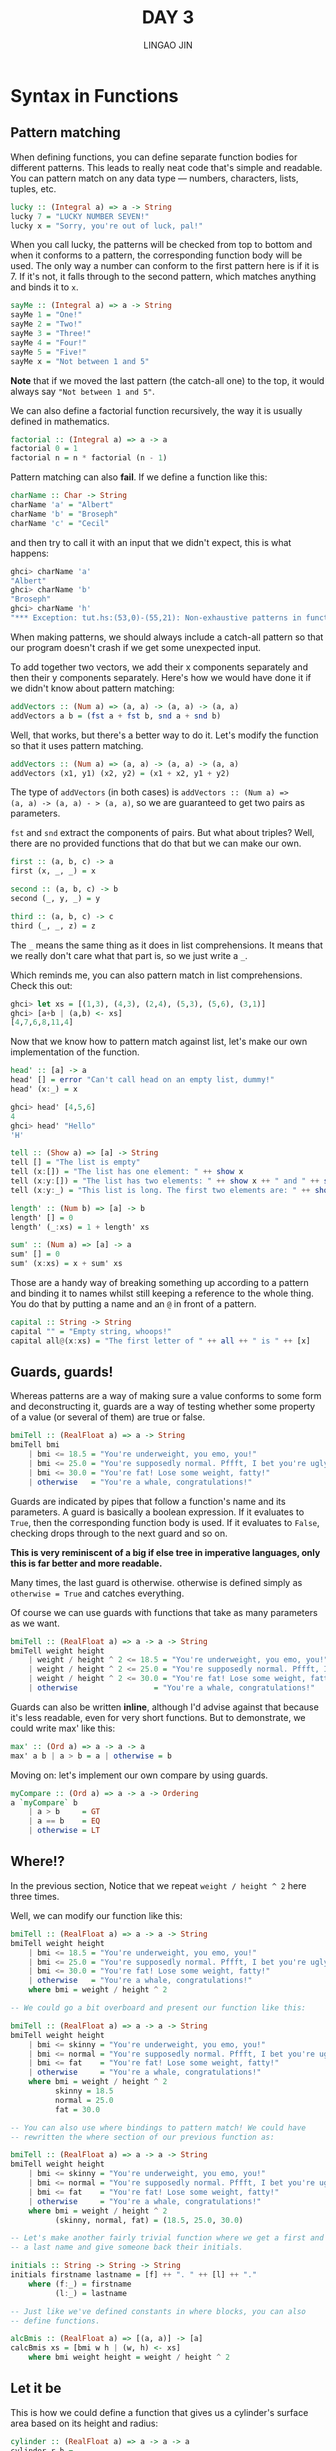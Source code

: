#+TITLE: DAY 3
#+AUTHOR: LINGAO JIN
#+EMAIL: jinlingao@outlook.com
#+EXPORT_FILE_NAME: ./exports/day-3
# #+SETUPFILE: https://fniessen.github.io/org-html-themes/org/theme-bigblow.setup

* Syntax in Functions

** Pattern matching

When defining functions, you can define separate function bodies for
different patterns. This leads to really neat code that's simple and
readable. You can pattern match on any data type — numbers, 
characters, lists, tuples, etc.

#+BEGIN_SRC haskell
lucky :: (Integral a) => a -> String  
lucky 7 = "LUCKY NUMBER SEVEN!"  
lucky x = "Sorry, you're out of luck, pal!"   
#+END_SRC

When you call lucky, the patterns will be checked from top to bottom
and when it conforms to a pattern, the corresponding function body
will be used. The only way a number can conform to the first pattern
here is if it is 7. If it's not, it falls through to the second
pattern, which matches anything and binds it to ~x~.

#+BEGIN_SRC haskell
sayMe :: (Integral a) => a -> String  
sayMe 1 = "One!"  
sayMe 2 = "Two!"  
sayMe 3 = "Three!"  
sayMe 4 = "Four!"  
sayMe 5 = "Five!"  
sayMe x = "Not between 1 and 5"  
#+END_SRC

*Note* that if we moved the last pattern (the catch-all one) to the
top, it would always say ~"Not between 1 and 5"~.

We can also define a factorial function recursively, the way it is
usually defined in mathematics.

#+BEGIN_SRC haskell
factorial :: (Integral a) => a -> a  
factorial 0 = 1  
factorial n = n * factorial (n - 1)  
#+END_SRC

Pattern matching can also *fail*. If we define a function like this:

#+BEGIN_SRC haskell
charName :: Char -> String  
charName 'a' = "Albert"  
charName 'b' = "Broseph"  
charName 'c' = "Cecil"  
#+END_SRC

and then try to call it with an input that we didn't expect, this is
what happens:

#+BEGIN_SRC haskell
ghci> charName 'a'  
"Albert"  
ghci> charName 'b'  
"Broseph"  
ghci> charName 'h'  
"*** Exception: tut.hs:(53,0)-(55,21): Non-exhaustive patterns in function charName 
#+END_SRC

When making patterns, we should always include a catch-all pattern so
that our program doesn't crash if we get some unexpected input.

To add together two vectors, we add their x components separately and
then their y components separately. Here's how we would have done it
if we didn't know about pattern matching:

#+BEGIN_SRC haskell
addVectors :: (Num a) => (a, a) -> (a, a) -> (a, a)
addVectors a b = (fst a + fst b, snd a + snd b)
#+END_SRC

Well, that works, but there's a better way to do it. Let's modify the
function so that it uses pattern matching.

#+BEGIN_SRC haskell
addVectors :: (Num a) => (a, a) -> (a, a) -> (a, a)
addVectors (x1, y1) (x2, y2) = (x1 + x2, y1 + y2)
#+END_SRC

The type of ~addVectors~ (in both cases) is ~addVectors :: (Num a) =>
(a, a) -> (a, a) - > (a, a)~, so we are guaranteed to get two pairs as
parameters.

~fst~ and ~snd~ extract the components of pairs. But what about
triples? Well, there are no provided functions that do that but we can
make our own.

#+BEGIN_SRC haskell
first :: (a, b, c) -> a  
first (x, _, _) = x  
  
second :: (a, b, c) -> b  
second (_, y, _) = y  
  
third :: (a, b, c) -> c  
third (_, _, z) = z
#+END_SRC

The ~_~ means the same thing as it does in list comprehensions. It
means that we really don't care what that part is, so we just write a
~_~.

Which reminds me, you can also pattern match in list comprehensions.
Check this out:

#+BEGIN_SRC haskell
ghci> let xs = [(1,3), (4,3), (2,4), (5,3), (5,6), (3,1)]  
ghci> [a+b | (a,b) <- xs]  
[4,7,6,8,11,4]
#+END_SRC

Now that we know how to pattern match against list, let's make our own
implementation of the function.

#+BEGIN_SRC haskell
head' :: [a] -> a  
head' [] = error "Can't call head on an empty list, dummy!"  
head' (x:_) = x 

ghci> head' [4,5,6]  
4  
ghci> head' "Hello"  
'H'  

tell :: (Show a) => [a] -> String  
tell [] = "The list is empty"  
tell (x:[]) = "The list has one element: " ++ show x  
tell (x:y:[]) = "The list has two elements: " ++ show x ++ " and " ++ show y  
tell (x:y:_) = "This list is long. The first two elements are: " ++ show x ++ " and " ++ show y  

length' :: (Num b) => [a] -> b  
length' [] = 0  
length' (_:xs) = 1 + length' xs  

sum' :: (Num a) => [a] -> a  
sum' [] = 0  
sum' (x:xs) = x + sum' xs  

#+END_SRC

Those are a handy way of breaking something up according to a pattern
and binding it to names whilst still keeping a reference to the whole
thing. You do that by putting a name and an ~@~ in front of a pattern.


#+BEGIN_SRC haskell
capital :: String -> String  
capital "" = "Empty string, whoops!"  
capital all@(x:xs) = "The first letter of " ++ all ++ " is " ++ [x]  
#+END_SRC

** Guards, guards!

Whereas patterns are a way of making sure a value conforms to some
form and deconstructing it, guards are a way of testing whether some
property of a value (or several of them) are true or false. 

#+BEGIN_SRC haskell
bmiTell :: (RealFloat a) => a -> String  
bmiTell bmi  
    | bmi <= 18.5 = "You're underweight, you emo, you!"  
    | bmi <= 25.0 = "You're supposedly normal. Pffft, I bet you're ugly!"  
    | bmi <= 30.0 = "You're fat! Lose some weight, fatty!"  
    | otherwise   = "You're a whale, congratulations!"  
#+END_SRC

Guards are indicated by pipes that follow a function's name and its
parameters. A guard is basically a boolean expression. If it evaluates
to ~True~, then the corresponding function body is used. If it 
evaluates to ~False~, checking drops through to the next guard and so
on. 

*This is very reminiscent of a big if else tree in imperative
languages, only this is far better and more readable.*

Many times, the last guard is otherwise. otherwise is defined simply
as ~otherwise = True~ and catches everything.

Of course we can use guards with functions that take as many
parameters as we want.

#+BEGIN_SRC haskell
bmiTell :: (RealFloat a) => a -> a -> String  
bmiTell weight height  
    | weight / height ^ 2 <= 18.5 = "You're underweight, you emo, you!"  
    | weight / height ^ 2 <= 25.0 = "You're supposedly normal. Pffft, I bet you're ugly!"  
    | weight / height ^ 2 <= 30.0 = "You're fat! Lose some weight, fatty!"  
    | otherwise                 = "You're a whale, congratulations!"  
#+END_SRC

Guards can also be written *inline*, although I'd advise against that
because it's less readable, even for very short functions. But to
demonstrate, we could write max' like this:

#+BEGIN_SRC haskell
max' :: (Ord a) => a -> a -> a  
max' a b | a > b = a | otherwise = b 
#+END_SRC

Moving on: let's implement our own compare by using guards.

#+BEGIN_SRC haskell
myCompare :: (Ord a) => a -> a -> Ordering  
a `myCompare` b  
    | a > b     = GT  
    | a == b    = EQ  
    | otherwise = LT  
#+END_SRC

** Where!?

In the previous section, Notice that we repeat ~weight / height ^ 2~
here three times.

Well, we can modify our function like this:

#+BEGIN_SRC haskell
bmiTell :: (RealFloat a) => a -> a -> String  
bmiTell weight height  
    | bmi <= 18.5 = "You're underweight, you emo, you!"  
    | bmi <= 25.0 = "You're supposedly normal. Pffft, I bet you're ugly!"  
    | bmi <= 30.0 = "You're fat! Lose some weight, fatty!"  
    | otherwise   = "You're a whale, congratulations!"  
    where bmi = weight / height ^ 2  

-- We could go a bit overboard and present our function like this:

bmiTell :: (RealFloat a) => a -> a -> String  
bmiTell weight height  
    | bmi <= skinny = "You're underweight, you emo, you!"  
    | bmi <= normal = "You're supposedly normal. Pffft, I bet you're ugly!"  
    | bmi <= fat    = "You're fat! Lose some weight, fatty!"  
    | otherwise     = "You're a whale, congratulations!"  
    where bmi = weight / height ^ 2  
          skinny = 18.5  
          normal = 25.0  
          fat = 30.0  

-- You can also use where bindings to pattern match! We could have
-- rewritten the where section of our previous function as:

bmiTell :: (RealFloat a) => a -> a -> String  
bmiTell weight height  
    | bmi <= skinny = "You're underweight, you emo, you!"  
    | bmi <= normal = "You're supposedly normal. Pffft, I bet you're ugly!"  
    | bmi <= fat    = "You're fat! Lose some weight, fatty!"  
    | otherwise     = "You're a whale, congratulations!"  
    where bmi = weight / height ^ 2  
          (skinny, normal, fat) = (18.5, 25.0, 30.0)  

-- Let's make another fairly trivial function where we get a first and
-- a last name and give someone back their initials.

initials :: String -> String -> String  
initials firstname lastname = [f] ++ ". " ++ [l] ++ "."  
    where (f:_) = firstname  
          (l:_) = lastname  

-- Just like we've defined constants in where blocks, you can also
-- define functions.

alcBmis :: (RealFloat a) => [(a, a)] -> [a]  
calcBmis xs = [bmi w h | (w, h) <- xs]  
    where bmi weight height = weight / height ^ 2

#+END_SRC


** Let it be


This is how we could define a function that gives us a cylinder's
surface area based on its height and radius:

#+BEGIN_SRC haskell
cylinder :: (RealFloat a) => a -> a -> a  
cylinder r h = 
    let sideArea = 2 * pi * r * h  
        topArea = pi * r ^2  
    in  sideArea + 2 * topArea
#+END_SRC

The form is ~let <bindings> in <expression>~. The difference is that
let bindings are expressions themselves. where bindings are just
syntactic constructs.

#+BEGIN_SRC haskell
ghci> [if 5 > 3 then "Woo" else "Boo", if 'a' > 'b' then "Foo" else "Bar"]  
["Woo", "Bar"]  
ghci> 4 * (if 10 > 5 then 10 else 0) + 2  
42  

-- You can also do that with let bindings.

ghci> 4 * (let a = 9 in a + 1) + 2  
42  

-- They can also be used to introduce functions in a local scope:

ghci> [let square x = x * x in (square 5, square 3, square 2)]  
[(25,9,4)]  

-- If we want to bind to several variables inline, we obviously
-- can't align them at columns. That's why we can separate them with
-- semicolons.

ghci> (let a = 100; b = 200; c = 300 in a*b*c, let foo="Hey "; bar = "there!" in foo ++ bar)  
(6000000,"Hey there!")  

-- You don't have to put a semicolon after the last binding but you
-- can if you want. Like we said before, you can pattern match with
-- let bindings. They're very useful for quickly dismantling a tuple
-- into components and binding them to names and such.

ghci> (let (a,b,c) = (1,2,3) in a+b+c) * 100  
600 

-- You can also put let bindings inside list comprehensions. Let's
-- rewrite our previous example of calculating lists of weight-height
-- pairs to use a let inside a list comprehension instead of defining
-- an auxiliary function with a where.

calcBmis :: (RealFloat a) => [(a, a)] -> [a]  
calcBmis xs = [bmi | (w, h) <- xs, let bmi = w / h ^ 2]

-- we could make our function return only the BMIs of fat people.

calcBmis :: (RealFloat a) => [(a, a)] -> [a]
calcBmis xs = [bmi | (w, h) <- xs, let bmi = w / h ^ 2, bmi >= 25.0]

-- The in part can also be omitted when defining functions and
-- constants directly in GHCi. If we do that, then the names will be
-- visible throughout the entire interactive session.

let zoot x y z = x * y + z  
zoot 3 9 2
let boot x y z = x * y + z in boot 3 4 2

#+END_SRC

Since let bindings are expressions and are fairly local in their
scope, they can't be used across guards. Some people prefer where
bindings because the names come after the function they're being used
in. That way, the function body is closer to its name and type
declaration and to some that's more readable.

** Case expressions

Many imperative languages (C, C++, Java, etc.) have ~case~ syntax and
if you've ever programmed in them, you probably know what it's about.

Pattern matching on parameters in function definitions! Well, that's
actually just syntactic sugar for case expressions. These two pieces
of code do the same thing and are interchangeable:

#+BEGIN_SRC haskell
head' :: [a] -> a  
head' [] = error "No head for empty lists!"  
head' (x:_) = x  

head' :: [a] -> a  
head' xs = case xs of [] -> error "No head for empty lists!"  
                      (x:_) -> x
-- As you can see, the syntax for case expressions is pretty simple:

case expression of pattern -> result  
                   pattern -> result  
                   pattern -> result
#+END_SRC

expression is matched against the patterns. The pattern matching
action is the same as expected: the first pattern that matches the
expression is used. If it falls through the whole case expression and
no suitable pattern is found, a runtime error occurs.

Whereas pattern matching on function parameters can only be done when
defining functions, case expressions can be used pretty much anywhere.
For instance:

#+BEGIN_SRC haskell
describeList :: [a] -> String  
describeList xs = "The list is " ++ case xs of [] -> "empty."  
                                               [x] -> "a singleton list."   
                                               xs -> "a longer list."  
#+END_SRC

They are useful for pattern matching against something in the middle
of an expression. Because pattern matching in function definitions is
syntactic sugar for case expressions, we could have also defined this
like so:

#+BEGIN_SRC haskell
describeList :: [a] -> String  
describeList xs = "The list is " ++ what xs  
    where what [] = "empty."  
          what [x] = "a singleton list."  
          what xs = "a longer list."  
#+END_SRC
